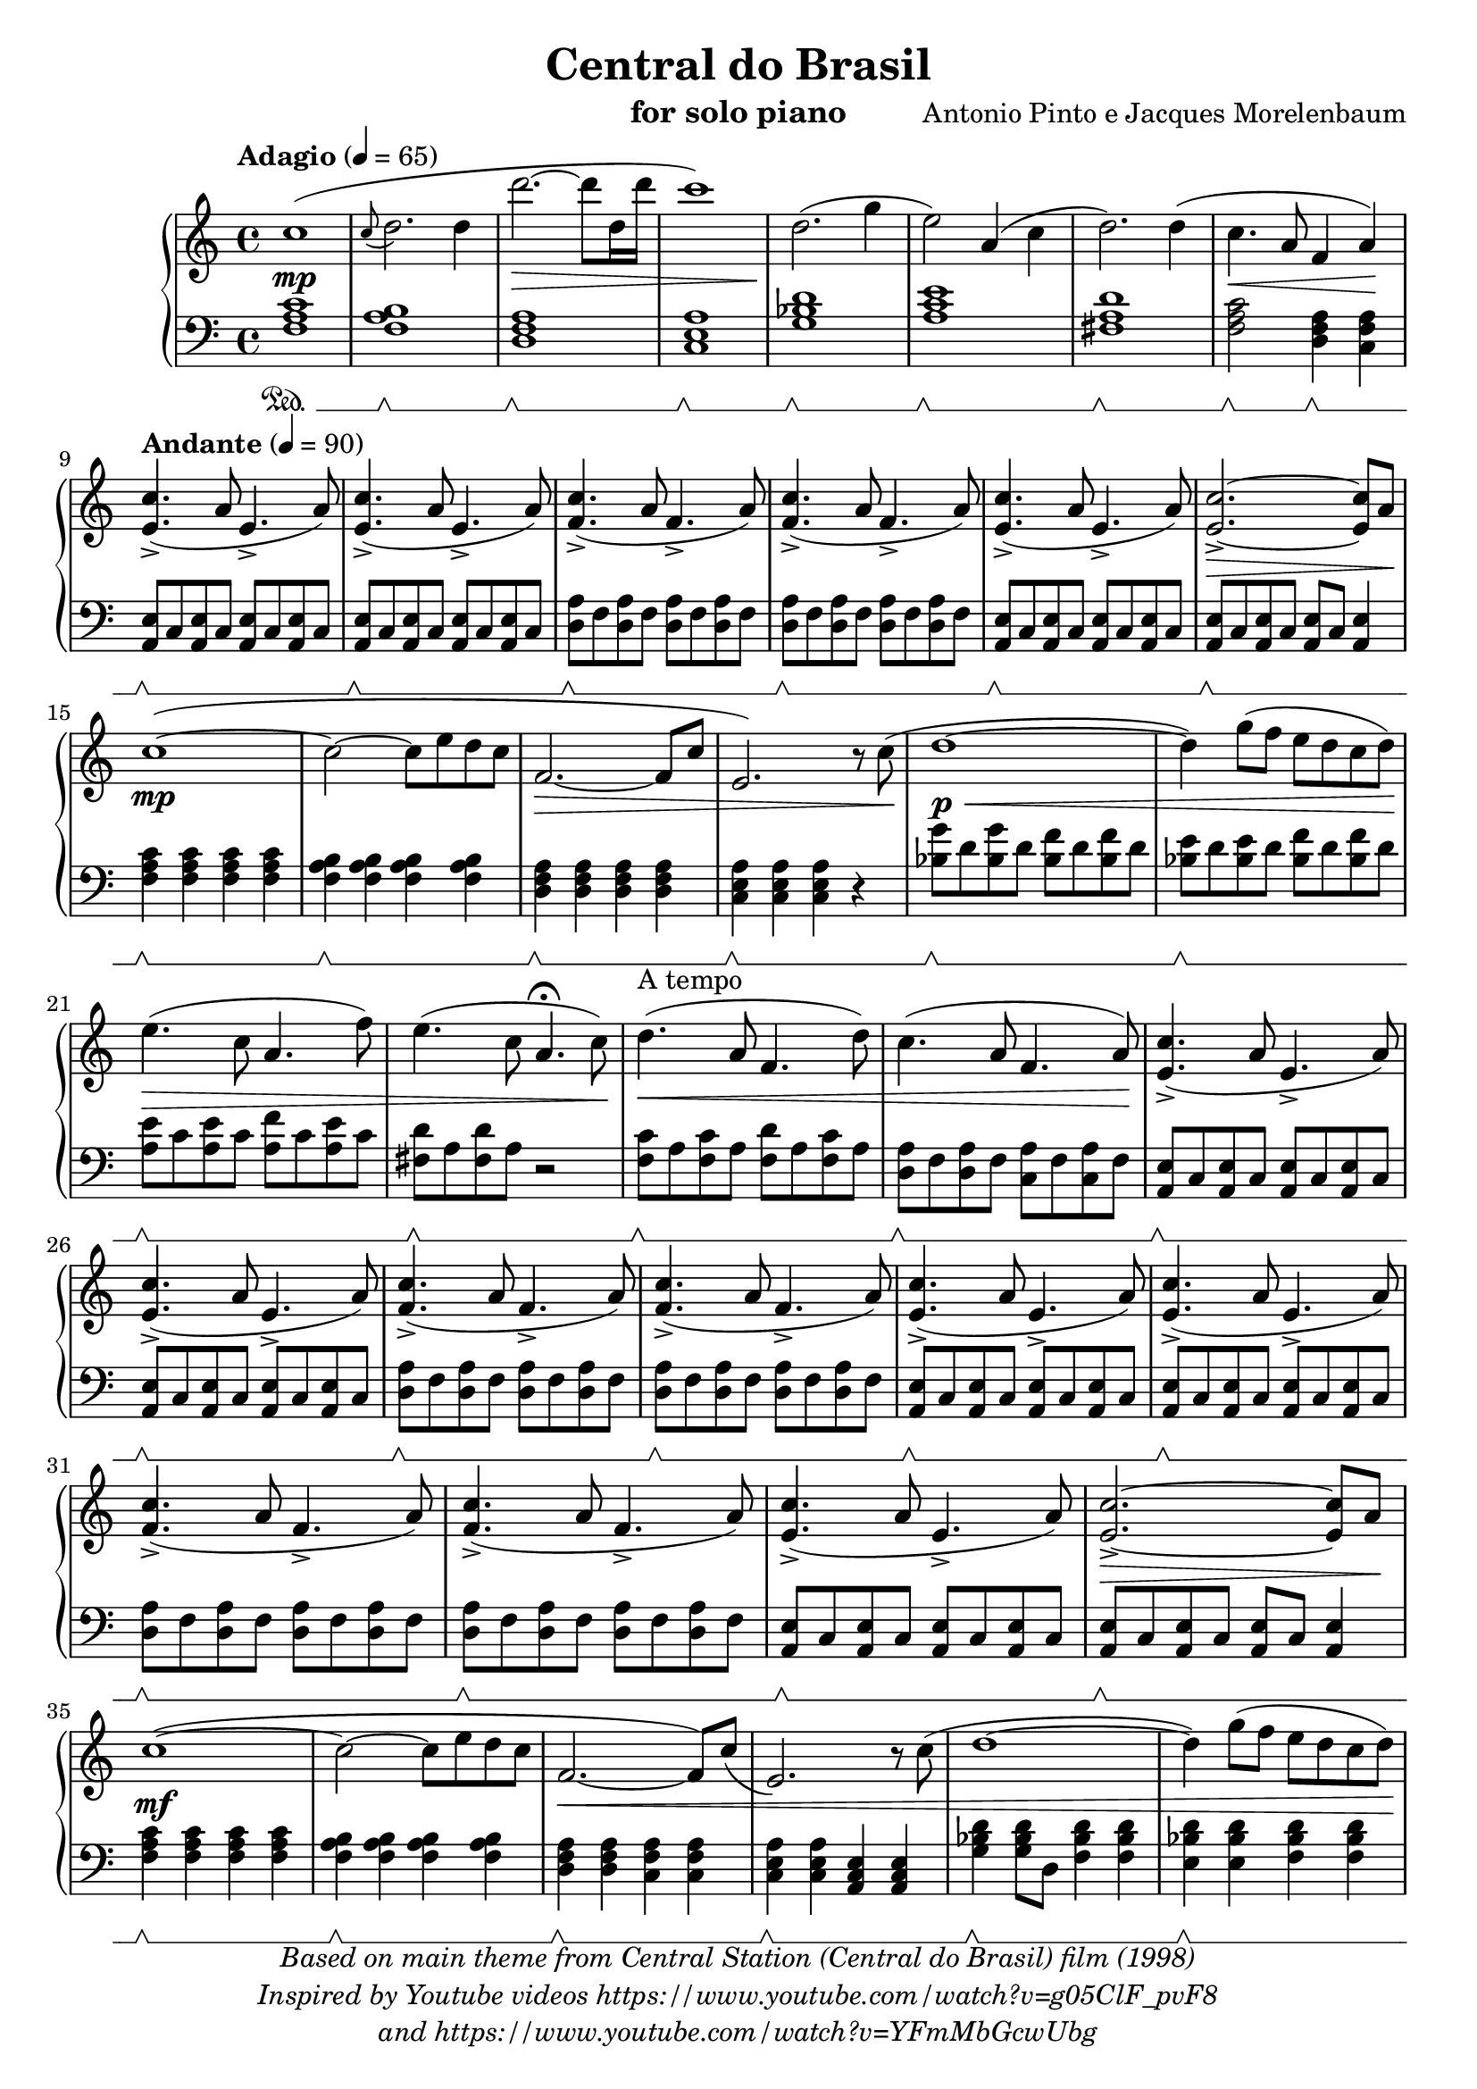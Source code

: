 \version "2.20.0"

\paper {
  #(set-paper-size "a4")
  % ragged-last-bottom = ##f
  score-markup-spacing = #6
}

\header {
  title = "Central do Brasil"
  instrument = "for solo piano"
  composer = "Antonio Pinto e Jacques Morelenbaum"
  tagline = \markup {
    Engraved at
    \simple #(strftime "%Y-%m-%d" (localtime (current-time)))
    by Andrew Solera
    with \with-url #"http://lilypond.org/web/"
    \line { LilyPond \simple #(lilypond-version) (http://lilypond.org/) }
  }
  copyright = \markup \italic \center-column {
    \line {
      Based on main theme from Central Station (Central do Brasil) film (1998)
    }
    \line {
      Inspired by Youtube videos https://www.youtube.com/watch?v=g05ClF_pvF8
    }
    \line {
      and https://www.youtube.com/watch?v=YFmMbGcwUbg
    }
  }
}

\language "english"

global = {
  \key c \major
  \time 4/4
  \tempo "Adagio" 4 = 65
}

introductionRight = \relative c' {
  c'1(\mp | %m1
  \appoggiatura c8 d2. d4 | %m2
  d'2.~\decr d8 d,16 d'16 | %m3
  c1) | %m4
  d,2.\enddecr( g4 | %m5
  e2)  a,4( c4 | %m6
  d2.) d4( | %m7
  c4.\cr a8 f4 a4)\endcr | \break %m8
}

introductionLeft = \relative c {
  \set Staff.pedalSustainStyle = #'mixed
  <f a c>1\sustainOn | %m1
  <f a b>1\sustainOff\sustainOn | %m2
  <d f a>1\sustainOff\sustainOn | %m3
  <c e a>1\sustainOff\sustainOn | %m4
  <g' bf d>1\sustainOff\sustainOn | %m5
  <a c e>1\sustainOff\sustainOn | %m6
  <fs a d>1\sustainOff\sustainOn | %m7
  <f a c>2\sustainOff\sustainOn <d f a>4\sustainOff\sustainOn <c f a>4 | \break %m8
}

MainLaMinorRight = \relative c' { 
  <e c'>4.->( a8 e4.-> a8) 
}

MainLaMinorLeft = \relative c { 
  <a e'>8\sustainOff\sustainOn c8 <a e'>8 c8 <a e'>8 c8 <a e'>8 c8
}

MainReMinorRight = \relative c' { 
  <f c'>4.->( a8 f4.-> a8) 
}

MainReMinorLeft = \relative c { 
  <d a'>8\sustainOff\sustainOn f8 <d a'>8 f8 <d a'>8 f8 <d a'>8 f8
}

firstVerseRight = \relative c' {
  c'1~\mp( | %m15
  c2~ c8 e8 d8 c8 | %m16
  f,2.~\decr f8 c'8 | %m17
  e,2.) r8 c'8(\enddecr | %m18
  d1~\p\cr | %m19
  d4) g8( f8 e8 d8 c8 d8) | %m20
  e4.(\endcr\decr c8 a4. f'8) | %m21
  e4.( c8 a4.\fermata c8)\enddecr | %m22
  d4.(\cr^"A tempo" a8 f4. d'8) | %m23
  c4.( a8 f4. a8)\endcr | %m24
}

firstVerseLeft = \relative c {
  <f a c>4\sustainOff\sustainOn <f a c>4 <f a c>4 <f a c>4 | %m15
  <f a b>4\sustainOff\sustainOn <f a b>4 <f a b>4 <f a b>4 | %m16
  <d f a>4\sustainOff\sustainOn <d f a>4 <d f a>4 <d f a>4 | %m17
  <c e a>4\sustainOff\sustainOn <c e a>4 <c e a>4 r4 | %m18
  <bf' g'>8\sustainOff\sustainOn d8 <bf g'>8 d8 <bf f'>8 d8 <bf f'>8 d8 | %m19
  <bf e>8\sustainOff\sustainOn d8 <bf e>8 d8 <bf f'>8 d8 <bf f'>8 d8 | %m20
  <a e'>8\sustainOff\sustainOn c8 <a e'>8 c8 <a f'>8 c8 <a e'>8 c8 | %m21
  <fs, d'>8\sustainOff\sustainOn a <fs d'>8 a r2 | %m22
  <f c'>8\sustainOff\sustainOn a <f c'>8 a <f d'>8 a <f c'>8 a | %m23
  <d, a'>8\sustainOff\sustainOn f <d a'>8 f <c a'>8 f <c a'>8 f | %m24
}

secondVerseRight = \relative c' {
  c'1~\mf( | %m35
  c2~ c8 e8 d8 c8 | %m36
  f,2.~\cr f8) c'8( | %m37
  e,2.) r8 c'8( | %m38
  d1~ | %m39
  d4) g8( f8 e8 d8 c8 d8)\endcr | %m40
  e4.( c8 a4. f'8) | %m41
  e4.( c8 a4. c8) | %m42
  d4.(\cr a8 f4. d'8 | %m43
  \autoBeamOff c8) \autoBeamOn <c, c'>8( <d d'>8 <e e'>8 <f f'>8 <g g'>8 <a a'>8 <b b'>8)\endcr | %m44
}

secondVerseLeft = \relative c {
  <f a c>4\sustainOff\sustainOn <f a c>4 <f a c>4 <f a c>4 | %m35
  <f a b>4\sustainOff\sustainOn <f a b>4 <f a b>4 <f a b>4 | %m36
  <d f a>4\sustainOff\sustainOn <d f a>4 <c f a>4 <c f a>4 | %m37
  <c e a>4\sustainOff\sustainOn <c e a>4 <a c e >4 <a c e>4 | %m38
  <g' bf d>4\sustainOff\sustainOn <g bf d>8 d8 <f bf d>4 <f bf d>4 | %m39
  <e bf' d>4\sustainOff\sustainOn <e bf' d>4 <f bf d>4 <f bf d>4 | %m40
  <a c e>4\sustainOff\sustainOn <a c e>4 <a c f>4 <a c e>4 | %m41
  <fs a d>4\sustainOff\sustainOn <fs a d>4 <fs a d>4 <fs a d>4 | %m42
  <f a c>4\sustainOff\sustainOn <f a c>4 <f a c>4 <f a c>4 | %m43
  <d f a>4\sustainOff\sustainOn <d f a>4 <c f a>4 <c f a>4 | %m44
}

finalRitornelloRight = \relative c'' {
  <c c'>8\f->( <a a'>8 <c c'>8 <d d'>8 <c c'>8-> <a a'>8 <e e'>8 <a a'>8) | %m45
  <c c'>8->( <a a'>8 <c c'>8 <d d'>8 <c c'>8-> <a a'>8 <e e'>8 <a a'>8) | %m46
  <c c'>8->( <a a'>8 <c c'>8 <d d'>8 <c c'>8-> <a a'>8 <f f'>8 <a a'>8) | %m47
  <c c'>8->( <a a'>8 <c c'>8 <d d'>8 <c c'>8-> <a a'>8 <f f'>8 <a a'>8) | %m48
  <c e a c>2\ff( <b e a b>2 | %m49
  <a c e a>2 <e e'>2) | %m50
  <e' a c e>2( <d f a d>2 | %m51
  <a a'>2 <d d'>2) | %m52
  <e a c e>1( | %m53
  <c c'>2 <d d'>4 <c c'>4) | %m54
  <e a c e>2( <a, a'>2~ | %m55
  <a a'>4) <d d'>2( <f, f'>4 | %m56
  <a c e a>2\decr <e e'>2~ | %m57
  <e e'>1) | %m58
  \override TextSpanner.bound-details.left.text = "dim. e rit."
  <a c e a>2(\startTextSpan <e e'>2~ | %m59
  <e e'>1~ |  %m60
  <e e'>1\fermata\stopTextSpan\enddecr) |  %m61 (fine)
}

finalRitornelloLeft = \relative c { 
  \MainLaMinorLeft | %m45
  \MainLaMinorLeft | %m46
  \MainReMinorLeft | %m47
  \MainReMinorLeft | %m48
  \MainLaMinorLeft | %m49
  \MainLaMinorLeft | %m50
  \MainReMinorLeft | %m51
  \MainReMinorLeft | %m52
  \MainLaMinorLeft | %m53
  \MainLaMinorLeft | %m54
  \MainReMinorLeft | %m55
  \MainReMinorLeft | %m56
  \MainLaMinorLeft | %m57
  \MainLaMinorLeft | %m58
  \MainLaMinorLeft | %m59
  \MainLaMinorLeft | %m60
  <a e'>1 | %m61 (fine)
}

firstRitornelloRight = \relative c' {
  \MainLaMinorRight | %m9
  \MainLaMinorRight | %m10
  \MainReMinorRight | %m11
  \MainReMinorRight | %m12
  \MainLaMinorRight | %m13
  <e c'>2.~->\decr <e c'>8 a8\enddecr | %m14
}

firstRitornelloLeft = \relative c {
  \MainLaMinorLeft | %m9
  \MainLaMinorLeft | %m10
  \MainReMinorLeft | %m11
  \MainReMinorLeft | %m12
  \MainLaMinorLeft | %m13
  <a e'>8\sustainOff\sustainOn c8 <a e'>8 c8 <a e'>8 c8 <a e'>4 | \break %m14
}

secondRitornelloRight = \relative c' {
  \MainLaMinorRight | %m25
  \MainLaMinorRight | %m26
  \MainReMinorRight | %m27
  \MainReMinorRight | %m28
  \MainLaMinorRight | %m29
  \MainLaMinorRight | %m30
  \MainReMinorRight | %m31
  \MainReMinorRight | %m32
  \MainLaMinorRight | %m33
  <e c'>2.~->\decr <e c'>8 a8\enddecr | %m34
}

secondRitornelloLeft = \relative c {
  \MainLaMinorLeft | %m25
  \MainLaMinorLeft | %m26
  \MainReMinorLeft | %m27
  \MainReMinorLeft | %m28
  \MainLaMinorLeft | %m29
  \MainLaMinorLeft | %m30
  \MainReMinorLeft | %m31
  \MainReMinorLeft | %m32
  \MainLaMinorLeft | %m33
  <a e'>8\sustainOff\sustainOn c8 <a e'>8 c8 <a e'>8 c8 <a e'>4 | \break %m34
}

right = \relative c' {
  \global
  \introductionRight %m1 ~ %m8
  \tempo "Andante" 4 = 90
  \firstRitornelloRight %m9 ~ %m14
  \firstVerseRight | %m15 ~ %m24
  \secondRitornelloRight %m25 ~ %m34
  \secondVerseRight %m35 ~ %m44
  \finalRitornelloRight %m45 ~ %m61
  \bar "|."
}

left = \relative c {
  \global
  \introductionLeft | %m1 ~ %m8
  \tempo "Andante" 4 = 90
  \firstRitornelloLeft %m9 ~%m14
  \firstVerseLeft | %m15 ~ %m24
  \secondRitornelloLeft %m25 ~ %m34
  \secondVerseLeft %m35 ~ %m44
  \finalRitornelloLeft %m45 ~ %m61
  \bar "|."
}

% for PDF/print purpose
\score {
  \new PianoStaff <<
    \new Staff = "right" \right
    \new Staff = "left" { \clef bass \left }
  >>
  \layout { }
}

% for MIDI purpose
\score {
  \new PianoStaff \with {
    instrumentName = "Piano"
  } <<
    \new Staff = "right" \with {
      midiInstrument = "acoustic grand"
    } \unfoldRepeats { \right }
    \new Staff = "left" \with {
      midiInstrument = "acoustic grand"
    } { \clef bass \unfoldRepeats { \left } }
  >>
  \midi {
    \tempo 4=80
  }
}